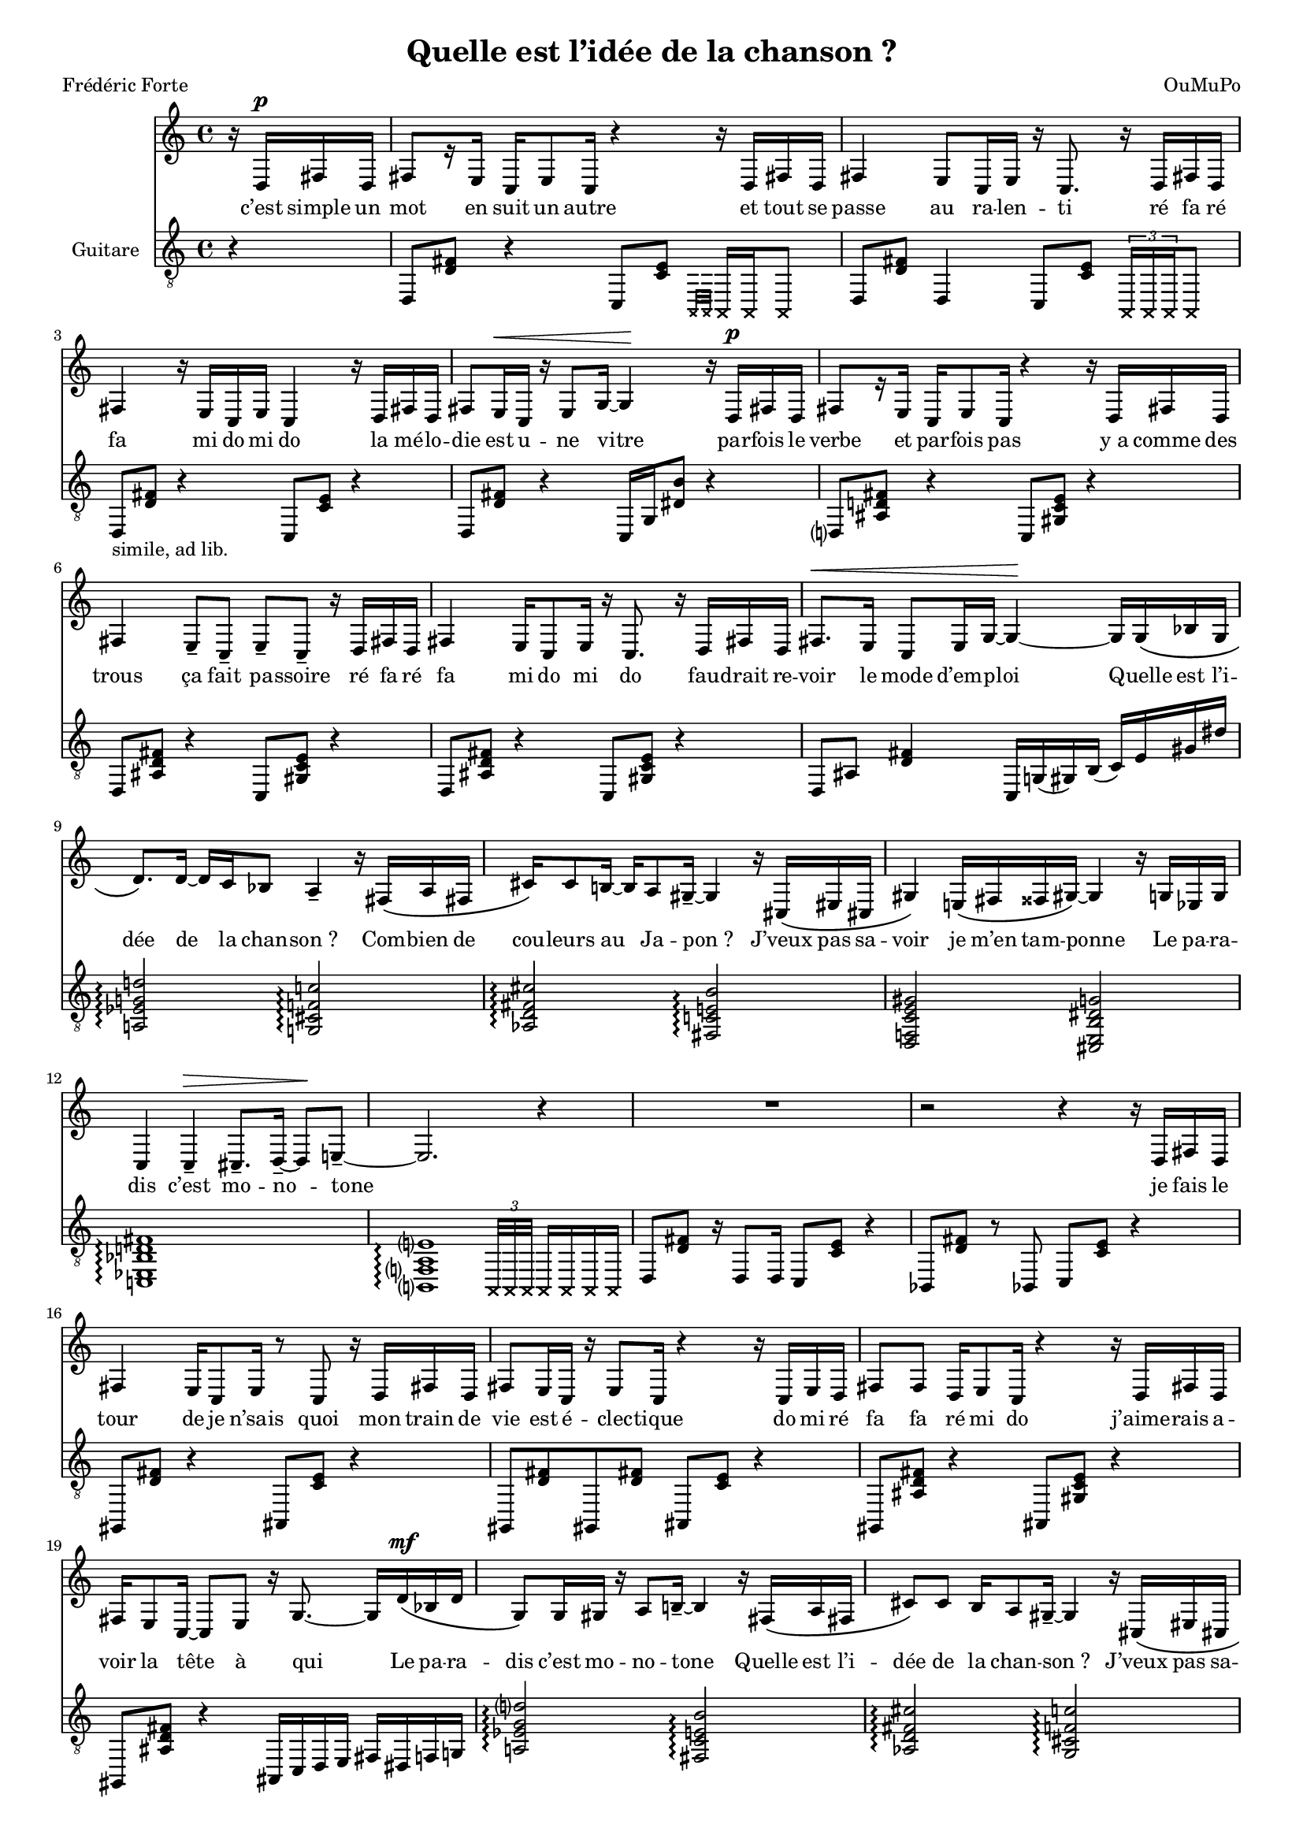 \language "italiano"

\header {
  title = "Quelle est l’idée de la chanson ?"
  composer = "OuMuPo"
  poet = "Frédéric Forte"
}

\layout {
  \context {
    \Score
    autoAccidentals = #`(Staff ,(make-accidental-rule 'same-octave 0)
              ,(make-accidental-rule 'any-octave 0)
              ,(make-accidental-rule 'same-octave 1)
              ,neo-modern-accidental-rule)
    autoCautionaries = #`(Staff ,(make-accidental-rule 'same-octave 1)
              ,(make-accidental-rule 'any-octave 1))
    extraNatural = ##f
  }
}

#(set-global-staff-size 15.75)

dash ={
  \once \override LyricHyphen #'minimum-distance = #4
  \once \override LyricHyphen #'length = #2
  \once \override LyricHyphen #'thickness = #1.2
}

<<
  \relative {
    \partial 4 r16
                   re^\p fad re fad8[ r16 mi] do mi8 do16
    r4 r16 re fad re fad4 mi8 do16 mi r16 do8. r16 re fad re |
    fad4 r16 mi do mi do4 r16 re fad re |
    fad8 mi16^\< do r mi8 sol16~ sol4^\! r16 re^\p fad re |
    fad8[ r16 mi] do mi8 do16 r4 r16 re fad re |
    fad4 mi8-- do-- mi-- do-- r16 re fad re |
    fad4 mi16 do8 mi16 r do8. r16 re fad re |
    fad8.^\< mi16 do8 mi16 sol~ sol4^\!~ sol16
                                               sol\( sib sol
    re'8.\) re16~ re do sib8 la4-- r16 fad\( la fad
    dod'16\) dod8 si16~ si la8 sold16--~ sold4 r16 dod,\( mid dod
    sold'4\) mi16\( fad fadd sold\)~ sold4 r16 sol mib sol
    do,4 do--^\> dod8.-- re16--~ re8^\! mi--~ mi2. r4
    R1 r2 r4 r16
                 re fad re |
    fad4 mi16 do8 mi16 r8 do r16 re fad re |
    fad8 mi16 do r mi8 do16 r4 r16 do mi re |
    fad8 fad re16 mi8 do16 r4 r16 re fad re |
    fad mi8 do16~ do8 mi r16 sol8.~ sol16
                                          re'\(^\mf sib re |
    sol,8\) sol16 sold r la8 si16--~ si4 r16 fad\( la fad |
    dod'8\) dod si16 la8 sold16--~ sold4 r16 dod,\( mid dod |
    sold'4\) mi16\( fad fadd sold\)~ sold4 r16 do,\( mib do |
    sol'4\) sol r8 fa-- r16 mib8.-- | re2.-- r4 |
    R1 r2 r4 r16
                 re fad re |
    fad4 r16 mi do mi~ mi8 do r16 re fad re |
    fad8 mi16 do r do'8-> lab16-> r4 fad\( |
    re\) fad8\( fad re4\) mi\( do\) mi8 mi r4 r16 re^\pp fad re |
    fad4 r16 mi sol8 r16 mi do8~ do16
                                      sol'^\mp sib sol |
    re'8 re16 do r sib8 la16--~ la4 r16 dod\( la dod |
    fad,8.\) fad16 r sol16 sold8 lad8-- r dod,16 mid dod sold'~ |
    sold4 mi16 fad fadd sold~ sold4 r16 re fad re |
    la'8 la sol16 fa8 mi16--~ mi4 r16
                                      re^\p fad re |
    fad8[ r16 mi] r do mi8 r16 do8. r16 fad re fad |
    re do8 mi16 r do[ r mi]~ mi4 r16 re fad re |
    fad8 r mi\(^\< sold mi sold\)~ sold4^\! |
    fad16^\p re fad re r4 r16 mi do mi do4 |

    r2 r4 r16 sol'^\mf sib sol |
    re'8. re16~ re do sib8 la4-- r16 fad la fad
    dod'16 dod8 si16~ si la8 sold16--~ sold4 r16 dod, mid dod
    sold'4 mi16 fad fadd sold~ sold4 r16 sol mib sol
    do,4 do--^\> dod8.-- re16--~ re8 mi--~ mi2.^\! r4
    R1 \bar "|."
  }
  \addlyrics {
    c’est simple un mot
            en suit un autre
    et tout se passe
            au ra -- len -- ti
    ré fa ré fa mi do mi do
    la mé -- lo -- die
            est u -- ne vitre

    par -- fois le verbe
            et par -- fois pas
    y_a comme des trous
            ça fait pa -- ssoire
    ré fa ré fa mi do mi do
    fau -- drait re -- voir
            le mode d’em -- ploi

                    Quelle est l’i -- dée de la chan -- son ?
                    Com -- bien de cou -- leurs au Ja -- pon ?
                    J’veux pas sa -- voir je m’en tam -- ponne
                    Le pa -- ra -- dis c’est mo -- no -- tone

    je fais le tour
            de je n’sais quoi
    mon train de vie
            est é -- clec -- tique
    do mi ré fa fa ré mi do
    j’aime -- rais a -- voir
            la tête à qui

                    Le pa -- ra -- dis c’est mo -- no -- tone
                    Quelle est l’i -- dée de la chan -- son ?
                    J’veux pas sa -- voir je m’en tam -- ponne
                    Com -- bien de cou -- leurs au Ja -- pon ?

    de temps en temps
            quand ça s’a -- llonge
    je louche un peu
            je crie pa -- pa
    fa ré fa fa ré mi do mi mi
    et puis tout dort
            \dash tais -- toi mon ange

                    Com -- bien de cou -- leurs au Ja -- pon ?
                    Le pa -- ra -- dis c’est mo -- no -- tone
                    J’veux pas sa -- voir je m’en tam -- ponne
                    Quelle est l’i -- dée de la chan -- son ?

    ré fa ré fa mi do mi do
    fa ré fa ré do mi do mi
    ré fa ré fa mi sol mi sol...
    La mé -- lo -- die
            (s’a -- rrête i -- ci)

                    Quelle est l’i -- dée de la chan -- son ?
                    Com -- bien de cou -- leurs au Ja -- pon ?
                    J’veux pas sa -- voir je m’en tam -- ponne
                    Le pa -- ra -- dis c’est mo -- no -- tone
  }
  \new Staff \with {instrumentName="Guitare"} \relative {
    \clef "G_8"
    r4 re,8 <re' fad> r4
    do,8 <do' mi> \xNotesOn \grace {la,32[ la]} la16 la la8 \xNotesOff
    re8 <re' fad> re,4
    do8 <do' mi> \xNotesOn \times 2/3 {la,16 la la} la8 \xNotesOff
    re8_"simile, ad lib." <re' fad> r4 do,8 <do' mi> r4
    re,8 <re' fad> r4 do,16 sol' <red' si'>8 r4
    re,8 <lad' re fad> r4 do,8 <sold' do mi> r4
    re8 <lad' re fad> r4 do,8 <sold' do mi> r4
    re8 <lad' re fad> r4 do,8 <sold' do mi> r4
    re8 lad' <re fad>4 do,16 sol'( sold) si( do) mi sold red'

    <la, mib' sol re'>2\arpeggio <sol dod fa do'!>\arpeggio
    <lab re fad dod'>\arpeggio <fad do'! mi si'>\arpeggio
    <re fa do' mi sold> <dod mi si' red sol>
    <do mib sib' re fad>1\arpeggio
    <si fa' la mi'>1*11/16\arpeggio
    \xNotesOn \times 2/3 {la32 la la} la16 la la la \xNotesOff

    re8 <re' fad> r16 re,8 re16 do8 <do' mi> r4 |
    sib,8 <re' fad> r sib, do <do' mi> r4 |
    sold,8 <re'' fad> r4 lad,8 <do' mi> r4 |
    sold,8 <re'' fad> sold,, <re'' fad> lad, <do' mi> r4
    sold,8 <lad' re fad> r4 lad,8 <sold' do mi> r4 |
    sold,8 <lad' re fad> r4 lad,16 do re mi fad red fa sol |

    <la mib' sol re'>2\arpeggio <fad do' mi si'>\arpeggio
    <lab re fad dod'>\arpeggio <sol dod fa do'!>\arpeggio
    <re fa do' mi sold> <do mib sib' re fad>
    <dod mi si' red sol>1\arpeggio <si fa' la mi'>1\arpeggio

    re8 <lad' fad'> r4 do,8 <sold' mi'> r4 |
    re8 <lad' fad'> re,4 do8 <sold' mi'> r4 |
    re16 lad' fad' <la dod fa>~ <la dod fa>4
    do,,16 sold' mi' <si' red sol>~ <si red sol>4 |
    re,,16 lad' fad' <la dod fa>~ <la dod fa>4
    do,,16 sold' mi' <si' red sol>~ <si red sol>4 |
    re,,8 <la'' dod fa>4. sold,8 <la' dod fa>4. |
    do,,8 <si'' red sol>2.. |
    <sold, re'>4 r <sib do> r |

    <la mib' sol re'>2\arpeggio <fad do' mi si'>\arpeggio
    <lab re fad dod'>\arpeggio <sol dod fa do'!>\arpeggio
    <re fa do' mi sold> <do mib sib' re fad>
    <dod mi si' red sol> <si fa' la mi'>

    fad8 <fad' re'> r4 mi,8 <mi' do'> r4 |
    fad,8 <fad' re'> r4 mi,8 <mi' do'> r4 |
    fad,8 <fad' re'> r4 sold,8 <sold' mi'> r4 |
    lad,8 <lad' fad'> r4 do, r | R1

    <la' mib' sol re'>2\arpeggio <sol dod fa do'!>\arpeggio
    <lab re fad dod'>\arpeggio <fad do'! mi si'>\arpeggio
    <re fa do' mi sold> <dod mi si' red sol>
    <do mib sib' re fad>1\arpeggio
    do'16 mi sold sib, re fad do mi sold sib, re fad do sold' sib, fad'
    r2 mi'2\harmonic \laissezVibrer
  }
>>